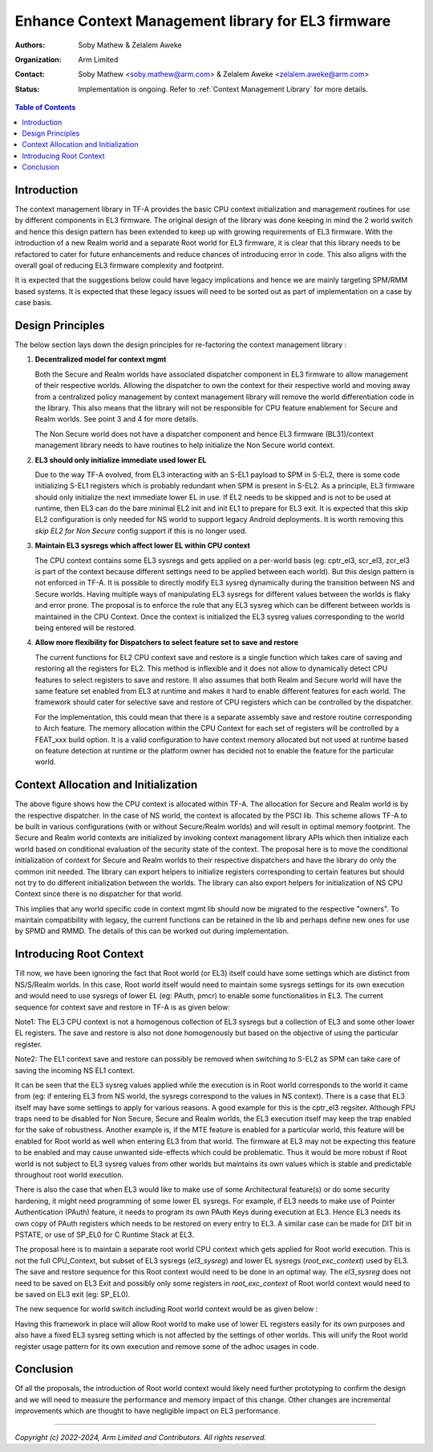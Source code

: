 Enhance Context Management library for EL3 firmware
===================================================

:Authors: Soby Mathew & Zelalem Aweke
:Organization: Arm Limited
:Contact: Soby Mathew <soby.mathew@arm.com> & Zelalem Aweke <zelalem.aweke@arm.com>
:Status: Implementation is ongoing. Refer to :ref:`Context Management Library` for more details.

.. contents:: Table of Contents

Introduction
------------
The context management library in TF-A provides the basic CPU context
initialization and management routines for use by different components
in EL3 firmware. The original design of the library was done keeping in
mind the 2 world switch and hence this design pattern has been extended to
keep up with growing requirements of EL3 firmware. With the introduction
of a new Realm world and a separate Root world for EL3 firmware, it is clear
that this library needs to be refactored to cater for future enhancements and
reduce chances of introducing error in code. This also aligns with the overall
goal of reducing EL3 firmware complexity and footprint.

It is expected that the suggestions below could have legacy implications and
hence we are mainly targeting SPM/RMM based systems. It is expected that these
legacy issues will need to be sorted out as part of implementation on a case
by case basis.

Design Principles
-----------------
The below section lays down the design principles for re-factoring the context
management library :

(1) **Decentralized model for context mgmt**

    Both the Secure and Realm worlds have associated dispatcher component in
    EL3 firmware to allow management of their respective worlds. Allowing the
    dispatcher to own the context for their respective world and moving away
    from a centralized policy management by context management library will
    remove the world differentiation code in the library. This also means that
    the library will not be responsible for CPU feature enablement for
    Secure and Realm worlds. See point 3 and 4 for more details.

    The Non Secure world does not have a dispatcher component and hence EL3
    firmware (BL31)/context management library needs to have routines to help
    initialize the Non Secure world context.

(2) **EL3 should only initialize immediate used lower EL**

    Due to the way TF-A evolved, from EL3 interacting with an S-EL1 payload to
    SPM in S-EL2, there is some code initializing S-EL1 registers which is
    probably redundant when SPM is present in S-EL2. As a principle, EL3
    firmware should only initialize the next immediate lower EL in use.
    If EL2 needs to be skipped and is not to be used at runtime, then
    EL3 can do the bare minimal EL2 init and init EL1 to prepare for EL3 exit.
    It is expected that this skip EL2 configuration is only needed for NS
    world to support legacy Android deployments. It is worth removing this
    `skip EL2 for Non Secure` config support if this is no longer used.

(3) **Maintain EL3 sysregs which affect lower EL within CPU context**

    The CPU context contains some EL3 sysregs and gets applied on a per-world
    basis (eg: cptr_el3, scr_el3, zcr_el3 is part of the context
    because different settings need to be applied between each world).
    But this design pattern is not enforced in TF-A. It is possible to directly
    modify EL3 sysreg dynamically during the transition between NS and Secure
    worlds. Having multiple ways of manipulating EL3 sysregs for different
    values between the worlds is flaky and error prone. The proposal is to
    enforce the rule that any EL3 sysreg which can be different between worlds
    is maintained in the CPU Context. Once the context is initialized the
    EL3 sysreg values corresponding to the world being entered will be restored.

(4) **Allow more flexibility for Dispatchers to select feature set to save and restore**

    The current functions for EL2 CPU context save and restore is a single
    function which takes care of saving and restoring all the registers for
    EL2. This method is inflexible and it does not allow to dynamically detect
    CPU features to select registers to save and restore. It also assumes that
    both Realm and Secure world will have the same feature set enabled from
    EL3 at runtime and makes it hard to enable different features for each
    world. The framework should cater for selective save and restore of CPU
    registers which can be controlled by the dispatcher.

    For the implementation, this could mean that there is a separate assembly
    save and restore routine corresponding to Arch feature. The memory allocation
    within the CPU Context for each set of registers will be controlled by a
    FEAT_xxx build option. It is a valid configuration to have
    context memory allocated but not used at runtime based on feature detection
    at runtime or the platform owner has decided not to enable the feature
    for the particular world.

Context Allocation and Initialization
-------------------------------------

|context_mgmt_abs|

.. |context_mgmt_abs| image::
   ../resources/diagrams/context_management_abs.png

The above figure shows how the CPU context is allocated within TF-A. The
allocation for Secure and Realm world is by the respective dispatcher. In the case
of NS world, the context is allocated by the PSCI lib. This scheme allows TF-A
to be built in various configurations (with or without Secure/Realm worlds) and
will result in optimal memory footprint. The Secure and Realm world contexts are
initialized by invoking context management library APIs which then initialize
each world based on conditional evaluation of the security state of the
context. The proposal here is to move the conditional initialization
of context for Secure and Realm worlds to their respective dispatchers and
have the library do only the common init needed. The library can export
helpers to initialize registers corresponding to certain features but
should not try to do different initialization between the worlds. The library
can also export helpers for initialization of NS CPU Context since there is no
dispatcher for that world.

This implies that any world specific code in context mgmt lib should now be
migrated to the respective "owners". To maintain compatibility with legacy, the
current functions can be retained in the lib and perhaps define new ones for
use by SPMD and RMMD. The details of this can be worked out during
implementation.

Introducing Root Context
------------------------
Till now, we have been ignoring the fact that Root world (or EL3) itself could
have some settings which are distinct from NS/S/Realm worlds. In this case,
Root world itself would need to maintain some sysregs settings for its own
execution and would need to use sysregs of lower EL (eg: PAuth, pmcr) to enable
some functionalities in EL3. The current sequence for context save and restore
in TF-A is as given below:

|context_mgmt_existing|

.. |context_mgmt_existing| image::
   ../resources/diagrams/context_mgmt_existing.png

Note1: The EL3 CPU context is not a homogenous collection of EL3 sysregs but
a collection of EL3 and some other lower EL registers. The save and restore
is also not done homogenously but based on the objective of using the
particular register.

Note2: The EL1 context save and restore can possibly be removed when switching
to S-EL2 as SPM can take care of saving the incoming NS EL1 context.

It can be seen that the EL3 sysreg values applied while the execution is in Root
world corresponds to the world it came from (eg: if entering EL3 from NS world,
the sysregs correspond to the values in NS context). There is a case that EL3
itself may have some settings to apply for various reasons. A good example for
this is the cptr_el3 regsiter. Although FPU traps need to be disabled for
Non Secure, Secure and Realm worlds, the EL3 execution itself may keep the trap
enabled for the sake of robustness. Another example is, if the MTE feature
is enabled for a particular world, this feature will be enabled for Root world
as well when entering EL3 from that world. The firmware at EL3 may not
be expecting this feature to be enabled and may cause unwanted side-effects
which could be problematic. Thus it would be more robust if Root world is not
subject to EL3 sysreg values from other worlds but maintains its own values
which is stable and predictable throughout root world execution.

There is also the case that when EL3 would like to make use of some
Architectural feature(s) or do some security hardening, it might need
programming of some lower EL sysregs. For example, if EL3 needs to make
use of Pointer Authentication (PAuth) feature, it needs to program
its own PAuth Keys during execution at EL3. Hence EL3 needs its
own copy of PAuth registers which needs to be restored on every
entry to EL3. A similar case can be made for DIT bit in PSTATE,
or use of SP_EL0 for C Runtime Stack at EL3.

The proposal here is to maintain a separate root world CPU context
which gets applied for Root world execution. This is not the full
CPU_Context, but subset of EL3 sysregs (`el3_sysreg`) and lower EL
sysregs (`root_exc_context`) used by EL3. The save and restore
sequence for this Root context would need to be done in
an optimal way. The `el3_sysreg` does not need to be saved
on EL3 Exit and possibly only some registers in `root_exc_context`
of Root world context would need to be saved on EL3 exit (eg: SP_EL0).

The new sequence for world switch including Root world context would
be as given below :

|context_mgmt_proposed|

.. |context_mgmt_proposed| image::
   ../resources/diagrams/context_mgmt_proposed.png

Having this framework in place will allow Root world to make use of lower EL
registers easily for its own purposes and also have a fixed EL3 sysreg setting
which is not affected by the settings of other worlds. This will unify the
Root world register usage pattern for its own execution and remove some
of the adhoc usages in code.

Conclusion
----------
Of all the proposals, the introduction of Root world context would likely need
further prototyping to confirm the design and we will need to measure the
performance and memory impact of this change. Other changes are incremental
improvements which are thought to have negligible impact on EL3 performance.

--------------

*Copyright (c) 2022-2024, Arm Limited and Contributors. All rights reserved.*

